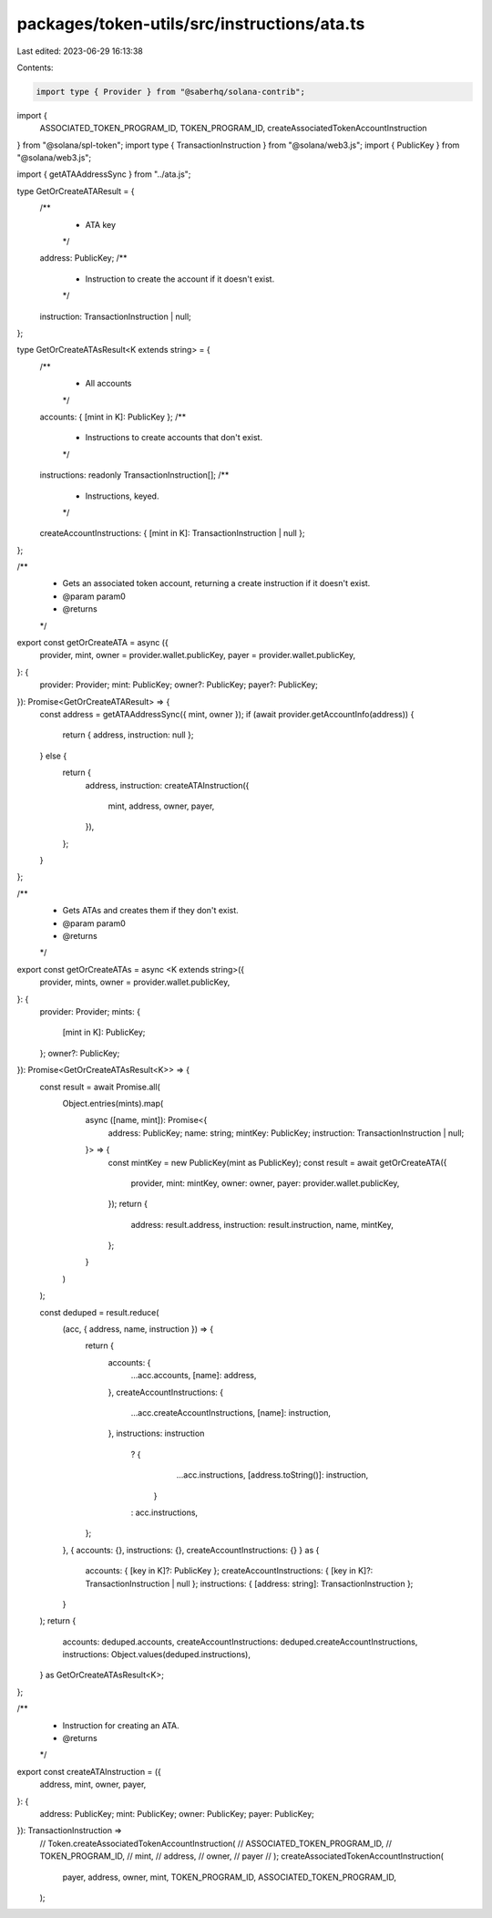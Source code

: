 packages/token-utils/src/instructions/ata.ts
============================================

Last edited: 2023-06-29 16:13:38

Contents:

.. code-block:: ts

    import type { Provider } from "@saberhq/solana-contrib";
import {
  ASSOCIATED_TOKEN_PROGRAM_ID,
  TOKEN_PROGRAM_ID,
  createAssociatedTokenAccountInstruction
} from "@solana/spl-token";
import type { TransactionInstruction } from "@solana/web3.js";
import { PublicKey } from "@solana/web3.js";

import { getATAAddressSync } from "../ata.js";

type GetOrCreateATAResult = {
  /**
   * ATA key
   */
  address: PublicKey;
  /**
   * Instruction to create the account if it doesn't exist.
   */
  instruction: TransactionInstruction | null;
};

type GetOrCreateATAsResult<K extends string> = {
  /**
   * All accounts
   */
  accounts: { [mint in K]: PublicKey };
  /**
   * Instructions to create accounts that don't exist.
   */
  instructions: readonly TransactionInstruction[];
  /**
   * Instructions, keyed.
   */
  createAccountInstructions: { [mint in K]: TransactionInstruction | null };
};

/**
 * Gets an associated token account, returning a create instruction if it doesn't exist.
 * @param param0
 * @returns
 */
export const getOrCreateATA = async ({
  provider,
  mint,
  owner = provider.wallet.publicKey,
  payer = provider.wallet.publicKey,
}: {
  provider: Provider;
  mint: PublicKey;
  owner?: PublicKey;
  payer?: PublicKey;
}): Promise<GetOrCreateATAResult> => {
  const address = getATAAddressSync({ mint, owner });
  if (await provider.getAccountInfo(address)) {
    return { address, instruction: null };
  } else {
    return {
      address,
      instruction: createATAInstruction({
        mint,
        address,
        owner,
        payer,
      }),
    };
  }
};

/**
 * Gets ATAs and creates them if they don't exist.
 * @param param0
 * @returns
 */
export const getOrCreateATAs = async <K extends string>({
  provider,
  mints,
  owner = provider.wallet.publicKey,
}: {
  provider: Provider;
  mints: {
    [mint in K]: PublicKey;
  };
  owner?: PublicKey;
}): Promise<GetOrCreateATAsResult<K>> => {
  const result = await Promise.all(
    Object.entries(mints).map(
      async ([name, mint]): Promise<{
        address: PublicKey;
        name: string;
        mintKey: PublicKey;
        instruction: TransactionInstruction | null;
      }> => {
        const mintKey = new PublicKey(mint as PublicKey);
        const result = await getOrCreateATA({
          provider,
          mint: mintKey,
          owner: owner,
          payer: provider.wallet.publicKey,
        });
        return {
          address: result.address,
          instruction: result.instruction,
          name,
          mintKey,
        };
      }
    )
  );

  const deduped = result.reduce(
    (acc, { address, name, instruction }) => {
      return {
        accounts: {
          ...acc.accounts,
          [name]: address,
        },
        createAccountInstructions: {
          ...acc.createAccountInstructions,
          [name]: instruction,
        },
        instructions: instruction
          ? {
              ...acc.instructions,
              [address.toString()]: instruction,
            }
          : acc.instructions,
      };
    },
    { accounts: {}, instructions: {}, createAccountInstructions: {} } as {
      accounts: { [key in K]?: PublicKey };
      createAccountInstructions: { [key in K]?: TransactionInstruction | null };
      instructions: { [address: string]: TransactionInstruction };
    }
  );
  return {
    accounts: deduped.accounts,
    createAccountInstructions: deduped.createAccountInstructions,
    instructions: Object.values(deduped.instructions),
  } as GetOrCreateATAsResult<K>;
};

/**
 * Instruction for creating an ATA.
 * @returns
 */
export const createATAInstruction = ({
  address,
  mint,
  owner,
  payer,
}: {
  address: PublicKey;
  mint: PublicKey;
  owner: PublicKey;
  payer: PublicKey;
}): TransactionInstruction =>
  // Token.createAssociatedTokenAccountInstruction(
  //   ASSOCIATED_TOKEN_PROGRAM_ID,
  //   TOKEN_PROGRAM_ID,
  //   mint,
  //   address,
  //   owner,
  //   payer
  // );
  createAssociatedTokenAccountInstruction(
    payer,
    address,
    owner,
    mint,
    TOKEN_PROGRAM_ID,
    ASSOCIATED_TOKEN_PROGRAM_ID,
  );


